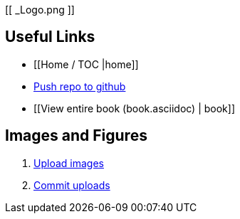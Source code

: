 [[ _Logo.png ]]

== Useful Links
* [[Home / TOC |home]]
* https://intranet.oreilly.com/confluence/display/OCO/asciidoc-workflow-sync-github[Push repo to github]
* [[View entire book (book.asciidoc) | book]]
 
== Images and Figures
. http://vmg044.west.ora.com/codebox/upload_image.html[Upload images]
. https://intranet.oreilly.com/confluence/display/OCO/asciidoc-add-figs[Commit uploads]



